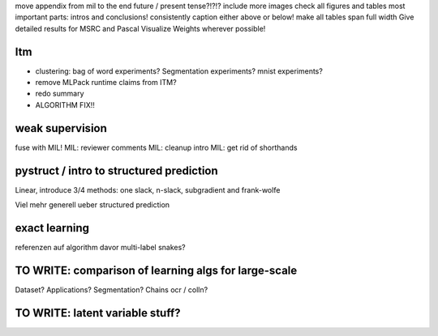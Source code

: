 move appendix from mil to the end
future / present tense?!?!?
include more images
check all figures and tables
most important parts: intros and conclusions!
consistently caption either above or below!
make all tables span full width
Give detailed results for MSRC and Pascal
Visualize Weights wherever possible!

Itm
=====
* clustering: bag of word experiments? Segmentation experiments? mnist experiments?
* remove MLPack runtime claims from ITM?
* redo summary
* ALGORITHM FIX!!

weak supervision
==================
fuse with MIL!
MIL: reviewer comments
MIL: cleanup intro
MIL: get rid of shorthands

pystruct / intro to structured prediction
============================================
Linear, introduce 3/4 methods: one slack, n-slack, subgradient and frank-wolfe

Viel mehr generell ueber structured prediction


exact learning
=================
referenzen auf algorithm davor
multi-label
snakes?

TO WRITE: comparison of learning algs for large-scale
========================================================
Dataset? Applications?
Segmentation? Chains ocr / colln?

TO WRITE: latent variable stuff?
=================================
